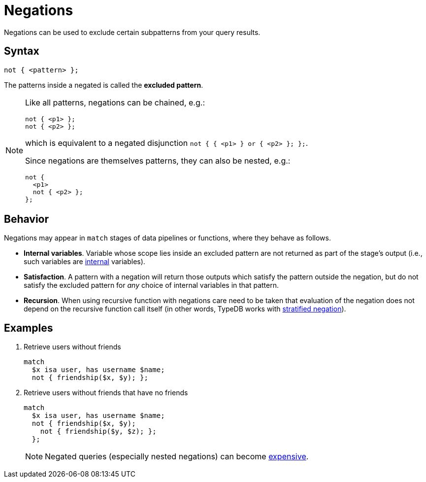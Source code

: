 = Negations
:page-aliases: {page-version}@typeql::patterns/negation.adoc

Negations can be used to exclude certain subpatterns from your query results.

== Syntax

[,typeql]
----
not { <pattern> };
----

The patterns inside a negated is called the *excluded pattern*.

[NOTE]
====
Like all patterns, negations can be chained, e.g.:
[,typeql]
----
not { <p1> };
not { <p2> };
----
which is equivalent to a negated disjunction `not { { <p1> } or { <p2> }; };`.

Since negations are themselves patterns, they can also be nested, e.g.:
[,typeql]
----
not {
  <p1>
  not { <p2> };
};
----
====

== Behavior

Negations may appear in `match` stages of data pipelines or functions, where they behave as follows.

* *Internal variables*. Variable whose scope lies inside an excluded pattern are not returned as part of the stage's output (i.e., such variables are xref:{page-version}@typeql::data_model.adoc#modes[internal] variables).
* *Satisfaction*. A pattern with a negation will return those outputs which satisfy the pattern outside the negation, but do not satisfy the excluded pattern for _any_ choice of internal variables in that pattern.
* *Recursion*. When using recursive function with negations care need to be taken that evaluation of the negation does not depend on the recursive function call itself (in other words, TypeDB works with https://en.wikipedia.org/wiki/Stratification_(mathematics)#In_mathematical_logic[stratified negation]).

== Examples

1. Retrieve users without friends
+
--
[,typeql]
----
match
  $x isa user, has username $name;
  not { friendship($x, $y); };
----
--

1. Retrieve users without friends that have no friends
+
--
[,typeql]
----
match
  $x isa user, has username $name;
  not { friendship($x, $y);
    not { friendship($y, $z); };
  };
----
[NOTE]
====
Negated queries (especially nested negations) can become xref:{page-version}@manual::troubleshooting/optimising-queries.adoc[expensive].
====
--
